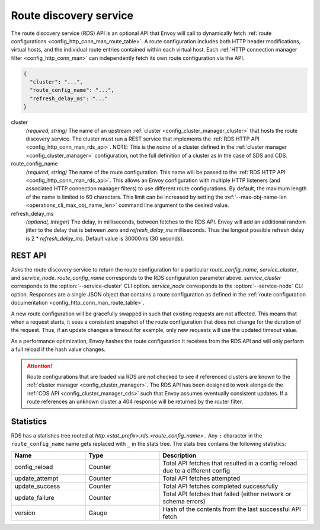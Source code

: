 .. _config_http_conn_man_rds:

Route discovery service
=======================

The route discovery service (RDS) API is an optional API that Envoy will call to dynamically fetch
:ref:`route configurations <config_http_conn_man_route_table>`. A route configuration includes both
HTTP header modifications, virtual hosts, and the individual route entries contained within each
virtual host. Each :ref:`HTTP connection manager filter <config_http_conn_man>` can independently
fetch its own route configuration via the API.

.. code-block:: json

  {
    "cluster": "...",
    "route_config_name": "...",
    "refresh_delay_ms": "..."
  }

cluster
  *(required, string)* The name of an upstream :ref:`cluster <config_cluster_manager_cluster>` that
  hosts the route discovery service. The cluster must run a REST service that implements the
  :ref:`RDS HTTP API <config_http_conn_man_rds_api>`. NOTE: This is the *name* of a cluster defined
  in the :ref:`cluster manager <config_cluster_manager>` configuration, not the full definition of
  a cluster as in the case of SDS and CDS.

route_config_name
  *(required, string)* The name of the route configuration. This name will be passed to the
  :ref:`RDS HTTP API <config_http_conn_man_rds_api>`. This allows an Envoy configuration with
  multiple HTTP listeners (and associated HTTP connection manager filters) to use different route
  configurations. By default, the maximum length of the name is limited to 60 characters. This
  limit can be increased by setting the :ref:`--max-obj-name-len <operations_cli_max_obj_name_len>`
  command line argument to the desired value.

refresh_delay_ms
  *(optional, integer)* The delay, in milliseconds, between fetches to the RDS API. Envoy will add
  an additional random jitter to the delay that is between zero and *refresh_delay_ms*
  milliseconds. Thus the longest possible refresh delay is 2 \* *refresh_delay_ms*. Default
  value is 30000ms (30 seconds).

.. _config_http_conn_man_rds_api:

REST API
--------

.. http:get:: /v1/routes/(string: route_config_name)/(string: service_cluster)/(string: service_node)

Asks the route discovery service to return the route configuration for a particular
`route_config_name`, `service_cluster`, and `service_node`. `route_config_name` corresponds to the
RDS configuration parameter above. `service_cluster` corresponds to the :option:`--service-cluster`
CLI option. `service_node` corresponds to the :option:`--service-node` CLI option. Responses are a
single JSON object that contains a route configuration as defined in the :ref:`route configuration
documentation <config_http_conn_man_route_table>`.

A new route configuration will be gracefully swapped in such that existing requests are not
affected. This means that when a request starts, it sees a consistent snapshot of the route
configuration that does not change for the duration of the request. Thus, if an update changes a
timeout for example, only new requests will use the updated timeout value.

As a performance optimization, Envoy hashes the route configuration it receives from the RDS API and
will only perform a full reload if the hash value changes.

.. attention::

  Route configurations that are loaded via RDS are *not* checked to see if referenced clusters are
  known to the :ref:`cluster manager <config_cluster_manager>`. The RDS API has been designed to
  work alongside the :ref:`CDS API <config_cluster_manager_cds>` such that Envoy assumes eventually
  consistent updates. If a route references an unknown cluster a 404 response will be returned by
  the router filter.

Statistics
----------

RDS has a statistics tree rooted at *http.<stat_prefix>.rds.<route_config_name>.*.
Any ``:`` character in the ``route_config_name`` name gets replaced with ``_`` in the
stats tree. The stats tree contains the following statistics:

.. csv-table::
  :header: Name, Type, Description
  :widths: 1, 1, 2

  config_reload, Counter, Total API fetches that resulted in a config reload due to a different config
  update_attempt, Counter, Total API fetches attempted
  update_success, Counter, Total API fetches completed successfully
  update_failure, Counter, Total API fetches that failed (either network or schema errors)
  version, Gauge, Hash of the contents from the last successful API fetch
